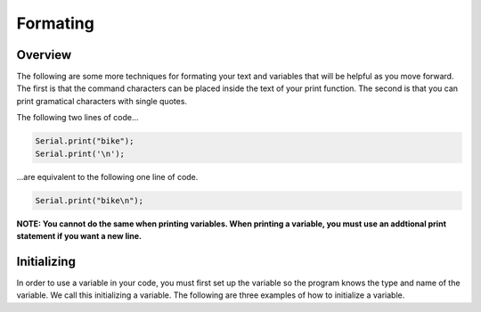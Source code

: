 Formating
=========

Overview
--------

The following are some more techniques for formating your text and variables that will be helpful as you move forward. The first is that the command characters can be placed inside the text of your print function. The second is that you can print gramatical characters with single quotes.

The following two lines of code...

.. code-block:: c
   
   Serial.print("bike");
   Serial.print('\n');
   

...are equivalent to the following one line of code.

.. code-block:: c
   
   Serial.print("bike\n");
   
**NOTE: You cannot do the same when printing variables. When printing a variable, you must use an addtional print statement if you want a new line.**
 
Initializing
------------

In order to use a variable in your code, you must first set up the variable so the program knows the type and name of the variable. We call this initializing a variable. The following are three examples of how to initialize a variable.

.. code-block:: c
